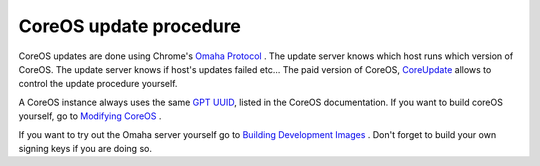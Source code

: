 ***********************
CoreOS update procedure
***********************

CoreOS updates are done using Chrome's `Omaha Protocol`_ . The update server
knows which host runs which version of CoreOS. The update server knows if host's
updates failed etc... The paid version of CoreOS, `CoreUpdate`_ allows to
control the update procedure yourself.

A CoreOS instance always uses the same `GPT UUID`_, listed in the CoreOS
documentation. If you want to build coreOS yourself, go to  `Modifying CoreOS`_
.

If you want to try out the Omaha server yourself go to `Building Development
Images`_ . Don't forget to build your own signing keys if you are doing so.

.. links
.. _Building Development Images: https://coreos.com/docs/sdk-distributors/sdk/building-development-images/
.. _CoreUpdate: https://coreos.com/products/coreupdate/
.. _GPT UUID: https://coreos.com/docs/sdk-distributors/sdk/tips-and-tricks/#gpt-uuid-types
.. _Modifying CoreOS: https://coreos.com/docs/sdk-distributors/sdk/modifying-coreos/
.. _Omaha Protocol: https://code.google.com/p/omaha/wiki/ServerProtocol

